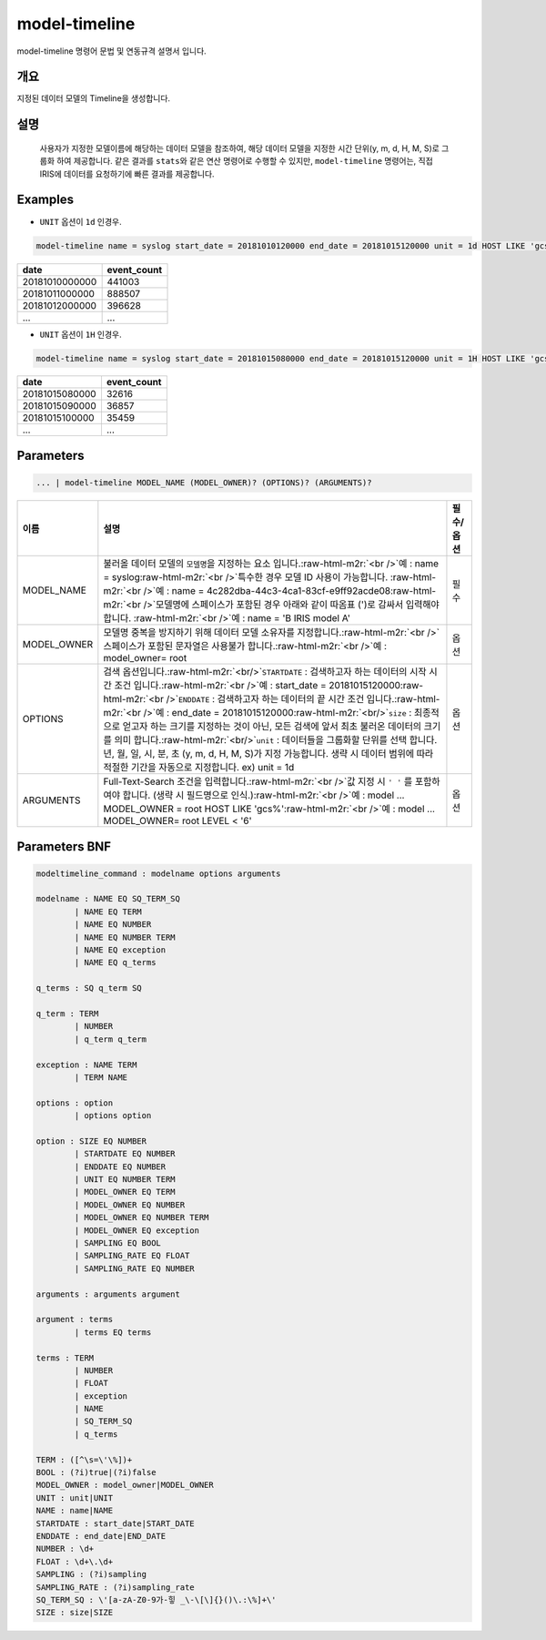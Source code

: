 .. role:: raw-html-m2r(raw)
   :format: html


model-timeline
====================================================================================================

model-timeline 명령어 문법 및 연동규격 설명서 입니다.

개요
----------------------------------------------------------------------------------------------------

지정된 데이터 모델의 Timeline을 생성합니다.

설명
----------------------------------------------------------------------------------------------------

 사용자가 지정한 모델이름에 해당하는 데이터 모델을 참조하여, 해당 데이터 모델을 지정한 시간 단위(y, m, d, H, M, S)로 그룹화 하여 제공합니다. 같은 결과를 ``stats``\ 와 같은 연산 명령어로 수행할 수 있지만, ``model-timeline`` 명령어는, 직접 IRIS에 데이터를 요청하기에 빠른 결과를 제공합니다.

Examples
----------------------------------------------------------------------------------------------------


* ``UNIT`` 옵션이 ``1d`` 인경우.

.. code-block:: none

   model-timeline name = syslog start_date = 20181010120000 end_date = 20181015120000 unit = 1d HOST LIKE 'gcs%'

.. list-table::
   :header-rows: 1

   * - date
     - event_count
   * - 20181010000000
     - 441003
   * - 20181011000000
     - 888507
   * - 20181012000000
     - 396628
   * - ...
     - ...



* ``UNIT`` 옵션이 ``1H`` 인경우.

.. code-block:: none

   model-timeline name = syslog start_date = 20181015080000 end_date = 20181015120000 unit = 1H HOST LIKE 'gcs%'

.. list-table::
   :header-rows: 1

   * - date
     - event_count
   * - 20181015080000
     - 32616
   * - 20181015090000
     - 36857
   * - 20181015100000
     - 35459
   * - ...
     - ...


Parameters
----------------------------------------------------------------------------------------------------

.. code-block:: none

   ... | model-timeline MODEL_NAME (MODEL_OWNER)? (OPTIONS)? (ARGUMENTS)?

.. list-table::
   :header-rows: 1

   * - 이름
     - 설명
     - 필수/옵션
   * - MODEL_NAME
     - 불러올 데이터 모델의 ``모델명``\ 을 지정하는 요소 입니다.\ :raw-html-m2r:`<br />`\ 예 : name = syslog\ :raw-html-m2r:`<br />`\ 특수한 경우 모델 ID 사용이 가능합니다. :raw-html-m2r:`<br />`\ 예 : name = 4c282dba-44c3-4ca1-83cf-e9ff92acde08\ :raw-html-m2r:`<br />`\ 모델명에 스페이스가 포함된 경우 아래와 같이 따옴표 (')로 감싸서 입력해야 합니다.  :raw-html-m2r:`<br />`\ 예 : name = 'B IRIS model A'
     - 필수
   * - MODEL_OWNER
     - 모델명 중복을 방지하기 위해 데이터 모델 소유자를 지정합니다.\ :raw-html-m2r:`<br />`\ 스페이스가 포함된 문자열은 사용불가 합니다.\ :raw-html-m2r:`<br />`\ 예 : model_owner= root
     - 옵션
   * - OPTIONS
     - 검색 옵션입니다.\ :raw-html-m2r:`<br/>`\ ``STARTDATE`` : 검색하고자 하는 데이터의 시작 시간 조건 입니다.\ :raw-html-m2r:`<br />`\ 예 : start_date = 20181015120000\ :raw-html-m2r:`<br />`\ ``ENDDATE`` : 검색하고자 하는 데이터의 끝 시간 조건 입니다.\ :raw-html-m2r:`<br />`\ 예 : end_date = 20181015120000\ :raw-html-m2r:`<br/>`\ ``size`` : 최종적으로 얻고자 하는 크기를 지정하는 것이 아닌, 모든 검색에 앞서 최초 불러온 데이터의 크기를 의미 합니다.\ :raw-html-m2r:`<br/>`\ ``unit`` : 데이터들을 그룹화할 단위를 선택 합니다. 년, 월, 일, 시, 분, 초 (y, m, d, H, M, S)가 지정 가능합니다. 생략 시 데이터 범위에 따라 적절한 기간을 자동으로 지정합니다. ex) unit = 1d
     - 옵션
   * - ARGUMENTS
     - Full-Text-Search 조건을 입력합니다.\ :raw-html-m2r:`<br />`\ 값 지정 시 ``' '`` 를 포함하여야 합니다. (생략 시 필드명으로 인식.)\ :raw-html-m2r:`<br />`\ 예 : model ... MODEL_OWNER = root HOST LIKE 'gcs%'\ :raw-html-m2r:`<br />`\ 예 : model ... MODEL_OWNER= root LEVEL < '6'
     - 옵션


Parameters BNF
----------------------------------------------------------------------------------------------------

.. code-block:: none

   modeltimeline_command : modelname options arguments

   modelname : NAME EQ SQ_TERM_SQ
           | NAME EQ TERM
           | NAME EQ NUMBER
           | NAME EQ NUMBER TERM
           | NAME EQ exception
           | NAME EQ q_terms

   q_terms : SQ q_term SQ

   q_term : TERM
           | NUMBER
           | q_term q_term

   exception : NAME TERM
           | TERM NAME

   options : option
           | options option

   option : SIZE EQ NUMBER
           | STARTDATE EQ NUMBER
           | ENDDATE EQ NUMBER
           | UNIT EQ NUMBER TERM
           | MODEL_OWNER EQ TERM
           | MODEL_OWNER EQ NUMBER
           | MODEL_OWNER EQ NUMBER TERM
           | MODEL_OWNER EQ exception
           | SAMPLING EQ BOOL
           | SAMPLING_RATE EQ FLOAT
           | SAMPLING_RATE EQ NUMBER

   arguments : arguments argument

   argument : terms
           | terms EQ terms

   terms : TERM
           | NUMBER
           | FLOAT
           | exception
           | NAME
           | SQ_TERM_SQ
           | q_terms

   TERM : ([^\s=\'\%])+
   BOOL : (?i)true|(?i)false
   MODEL_OWNER : model_owner|MODEL_OWNER
   UNIT : unit|UNIT
   NAME : name|NAME
   STARTDATE : start_date|START_DATE
   ENDDATE : end_date|END_DATE
   NUMBER : \d+
   FLOAT : \d+\.\d+
   SAMPLING : (?i)sampling
   SAMPLING_RATE : (?i)sampling_rate
   SQ_TERM_SQ : \'[a-zA-Z0-9가-힣 _\-\[\]{}()\.:\%]+\'
   SIZE : size|SIZE
